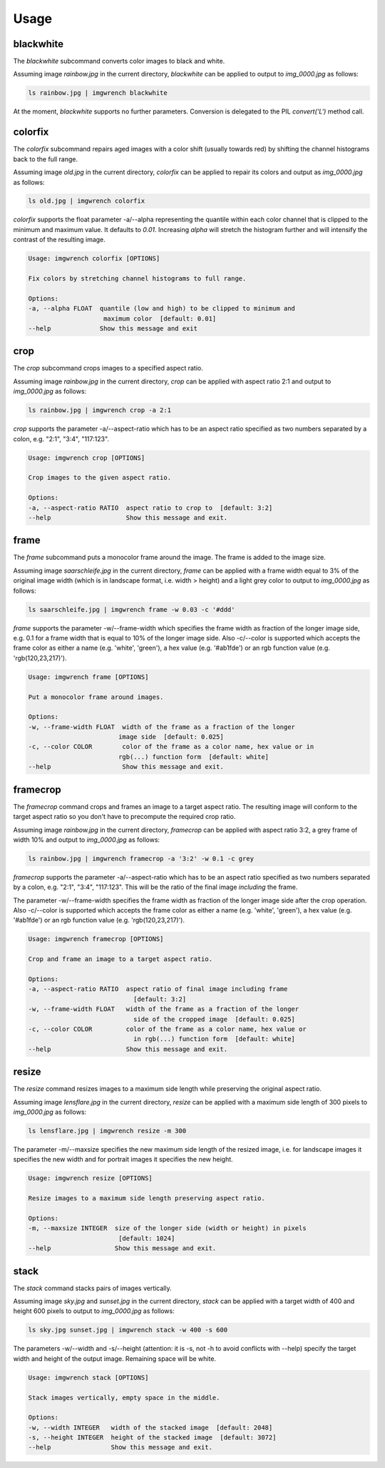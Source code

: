 =====
Usage
=====



blackwhite
==========

The `blackwhite` subcommand converts color images to black and white.

Assuming image `rainbow.jpg` in the current directory, `blackwhite` can
be applied to output to `img_0000.jpg` as follows:

.. code-block:: console

    ls rainbow.jpg | imgwrench blackwhite

.. image:: _static/blackwhite.jpg

At the moment, `blackwhite` supports no further parameters. Conversion
is delegated to the PIL `convert('L')` method call.

colorfix
========

The `colorfix` subcommand repairs aged images with a color shift (usually towards
red) by shifting the channel histograms back to the full range.

Assuming image `old.jpg` in the current directory, `colorfix` can be applied to
repair its colors and output as `img_0000.jpg` as follows:

.. code-block:: console

    ls old.jpg | imgwrench colorfix

.. image:: _static/colorfix.jpg

`colorfix` supports the float parameter -a/--alpha representing the quantile
within each color channel that is clipped to the minimum and maximum value.
It defaults to `0.01`. Increasing `alpha` will stretch the histogram further
and will intensify the contrast of the resulting image.

.. code-block:: console

    Usage: imgwrench colorfix [OPTIONS]

    Fix colors by stretching channel histograms to full range.

    Options:
    -a, --alpha FLOAT  quantile (low and high) to be clipped to minimum and
                        maximum color  [default: 0.01]
    --help             Show this message and exit


crop
====

The `crop` subcommand crops images to a specified aspect ratio.

Assuming image `rainbow.jpg` in the current directory, `crop` can be applied
with aspect ratio 2:1 and output to `img_0000.jpg` as follows:

.. code-block:: console

    ls rainbow.jpg | imgwrench crop -a 2:1

.. image:: _static/crop.jpg

`crop` supports the parameter -a/--aspect-ratio which has to be an aspect ratio
specified as two numbers separated by a colon, e.g. "2:1", "3:4", "117:123".

.. code-block:: console

    Usage: imgwrench crop [OPTIONS]

    Crop images to the given aspect ratio.

    Options:
    -a, --aspect-ratio RATIO  aspect ratio to crop to  [default: 3:2]
    --help                    Show this message and exit.

frame
=====

The `frame` subcommand puts a monocolor frame around the image. The frame is
added to the image size.

Assuming image `saarschleife.jpg` in the current directory, `frame` can
be applied with a frame width equal to 3% of the original image width (which
is in landscape format, i.e. width > height) and a light grey color
to output to `img_0000.jpg` as follows:

.. code-block:: console

    ls saarschleife.jpg | imgwrench frame -w 0.03 -c '#ddd'

.. image:: _static/frame.jpg

`frame` supports the parameter -w/--frame-width which specifies the frame width
as fraction of the longer image side, e.g. 0.1 for a frame width that is equal
to 10% of the longer image side. Also -c/--color is supported which accepts
the frame color as either a name (e.g. 'white', 'green'), a hex value (e.g.
'#ab1fde') or an rgb function value (e.g. 'rgb(120,23,217)').

.. code-block:: console

    Usage: imgwrench frame [OPTIONS]

    Put a monocolor frame around images.

    Options:
    -w, --frame-width FLOAT  width of the frame as a fraction of the longer
                            image side  [default: 0.025]
    -c, --color COLOR        color of the frame as a color name, hex value or in
                            rgb(...) function form  [default: white]
    --help                   Show this message and exit.

framecrop
=========

The `framecrop` command crops and frames an image to a target aspect ratio.
The resulting image will conform to the target aspect ratio so you don't have
to precompute the required crop ratio.

Assuming image `rainbow.jpg` in the current directory, `framecrop` can be applied
with aspect ratio 3:2, a grey frame of width 10% and output to `img_0000.jpg` as follows:

.. code-block:: console

   ls rainbow.jpg | imgwrench framecrop -a '3:2' -w 0.1 -c grey

.. image:: _static/framecrop.jpg

`framecrop` supports the parameter -a/--aspect-ratio which has to be an aspect ratio
specified as two numbers separated by a colon, e.g. "2:1", "3:4", "117:123". This will
be the ratio of the final image *including* the frame.

The parameter -w/--frame-width specifies the frame width as fraction of the longer
image side after the crop operation. Also -c/--color is supported which accepts
the frame color as either a name (e.g. 'white', 'green'), a hex value (e.g.
'#ab1fde') or an rgb function value (e.g. 'rgb(120,23,217)').

.. code-block:: console

    Usage: imgwrench framecrop [OPTIONS]

    Crop and frame an image to a target aspect ratio.

    Options:
    -a, --aspect-ratio RATIO  aspect ratio of final image including frame
                                [default: 3:2]
    -w, --frame-width FLOAT   width of the frame as a fraction of the longer
                                side of the cropped image  [default: 0.025]
    -c, --color COLOR         color of the frame as a color name, hex value or
                                in rgb(...) function form  [default: white]
    --help                    Show this message and exit.

resize
======

The `resize` command resizes images to a maximum side length while preserving the
original aspect ratio.

Assuming image `lensflare.jpg` in the current directory, `resize` can be applied
with a maximum side length of 300 pixels to `img_0000.jpg` as follows:

.. code-block:: console

    ls lensflare.jpg | imgwrench resize -m 300

.. image:: _static/resize.jpg

The parameter -m/--maxsize specifies the new maximum side length of the resized
image, i.e. for landscape images it specifies the new width and for portrait
images it specifies the new height.

.. code-block:: console

    Usage: imgwrench resize [OPTIONS]

    Resize images to a maximum side length preserving aspect ratio.

    Options:
    -m, --maxsize INTEGER  size of the longer side (width or height) in pixels
                            [default: 1024]
    --help                 Show this message and exit.

stack
=====

The `stack` command stacks pairs of images vertically.

Assuming image `sky.jpg` and `sunset.jpg` in the current directory,
`stack` can be applied with a target width of 400 and height 600 pixels
to output to `img_0000.jpg` as follows:

.. code-block:: console

    ls sky.jpg sunset.jpg | imgwrench stack -w 400 -s 600

.. image:: _static/stack.jpg

The parameters -w/--width and -s/--height (attention: it is -s, not -h to avoid
conflicts with --help) specify the target width and height of the output image.
Remaining space will be white.

.. code-block:: console

    Usage: imgwrench stack [OPTIONS]

    Stack images vertically, empty space in the middle.

    Options:
    -w, --width INTEGER   width of the stacked image  [default: 2048]
    -s, --height INTEGER  height of the stacked image  [default: 3072]
    --help                Show this message and exit.
